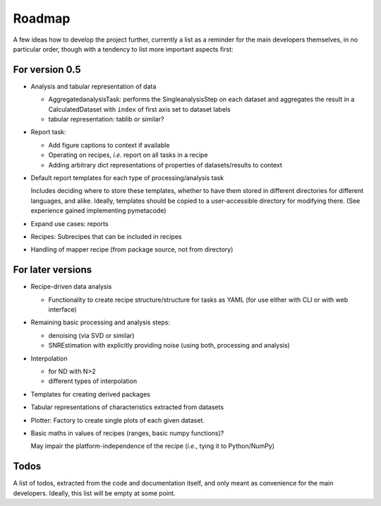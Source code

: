 =======
Roadmap
=======

A few ideas how to develop the project further, currently a list as a reminder for the main developers themselves, in no particular order, though with a tendency to list more important aspects first:


For version 0.5
===============

* Analysis and tabular representation of data

  * AggregatedanalysisTask: performs the SingleanalysisStep on each dataset and aggregates the result in a CalculatedDataset with ``index`` of first axis set to dataset labels
  * tabular representation: tablib or similar?

* Report task:

  * Add figure captions to context if available
  * Operating on recipes, *i.e.* report on all tasks in a recipe
  * Adding arbitrary dict representations of properties of datasets/results to context

* Default report templates for each type of processing/analysis task

  Includes deciding where to store these templates, whether to have them stored in different directories for different languages, and alike. Ideally, templates should be copied to a user-accessible directory for modifying there. (See experience gained implementing pymetacode)

* Expand use cases: reports

* Recipes: Subrecipes that can be included in recipes

* Handling of mapper recipe (from package source, not from directory)


For later versions
==================

* Recipe-driven data analysis

  * Functionality to create recipe structure/structure for tasks as YAML (for use either with CLI or with web interface)

* Remaining basic processing and analysis steps:

  * denoising (via SVD or similar)

  * SNREstimation with explicitly providing noise (using both, processing and analysis)

* Interpolation

  * for ND with N>2
  * different types of interpolation

* Templates for creating derived packages

* Tabular representations of characteristics extracted from datasets

* Plotter: Factory to create single plots of each given dataset.

* Basic maths in values of recipes (ranges, basic numpy functions)?

  May impair the platform-independence of the recipe (*i.e.*, tying it to Python/NumPy)


Todos
=====

A list of todos, extracted from the code and documentation itself, and only meant as convenience for the main developers. Ideally, this list will be empty at some point.

.. todolist::

